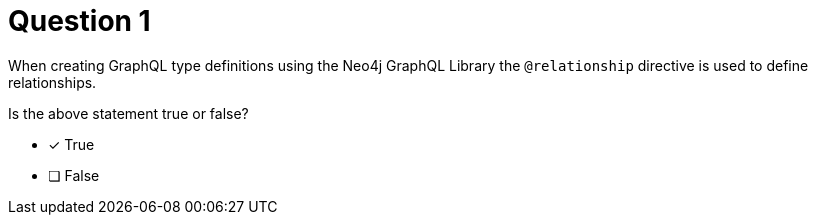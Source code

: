 [.question]
= Question 1

When creating GraphQL type definitions using the Neo4j GraphQL Library the `@relationship` directive is used to define relationships.

Is the above statement true or false?

- [x] True
- [ ] False